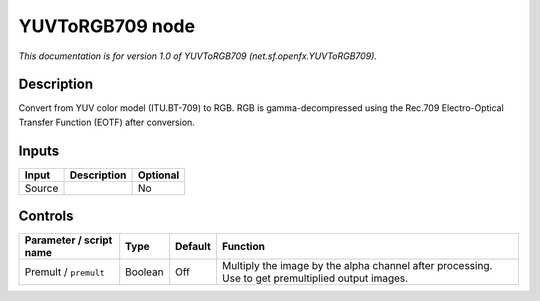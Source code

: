 .. _net.sf.openfx.YUVToRGB709:

YUVToRGB709 node
================

*This documentation is for version 1.0 of YUVToRGB709 (net.sf.openfx.YUVToRGB709).*

Description
-----------

Convert from YUV color model (ITU.BT-709) to RGB. RGB is gamma-decompressed using the Rec.709 Electro-Optical Transfer Function (EOTF) after conversion.

Inputs
------

+--------+-------------+----------+
| Input  | Description | Optional |
+========+=============+==========+
| Source |             | No       |
+--------+-------------+----------+

Controls
--------

.. tabularcolumns:: |>{\raggedright}p{0.2\columnwidth}|>{\raggedright}p{0.06\columnwidth}|>{\raggedright}p{0.07\columnwidth}|p{0.63\columnwidth}|

.. cssclass:: longtable

+-------------------------+---------+---------+---------------------------------------------------------------------------------------------------+
| Parameter / script name | Type    | Default | Function                                                                                          |
+=========================+=========+=========+===================================================================================================+
| Premult / ``premult``   | Boolean | Off     | Multiply the image by the alpha channel after processing. Use to get premultiplied output images. |
+-------------------------+---------+---------+---------------------------------------------------------------------------------------------------+
